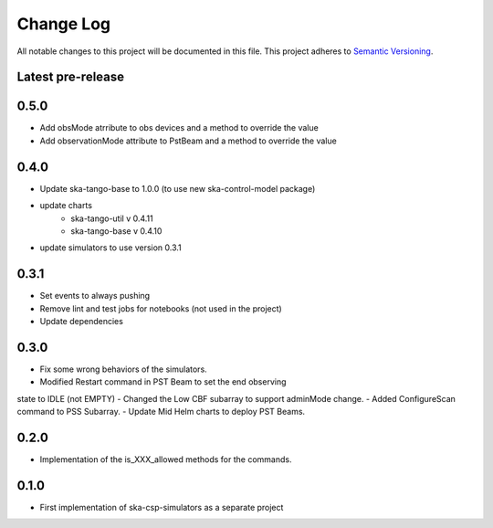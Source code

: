 ###########
Change Log
###########

All notable changes to this project will be documented in this file.
This project adheres to `Semantic Versioning <http://semver.org/>`_.

Latest pre-release
------------------

0.5.0
------------------
- Add obsMode atrribute to obs devices and a method to override the value
- Add observationMode attribute to PstBeam and a method to override the value

0.4.0
------------------
- Update ska-tango-base to 1.0.0 (to use new ska-control-model package)
- update charts
    - ska-tango-util v 0.4.11
    - ska-tango-base v 0.4.10
- update simulators to use version 0.3.1

0.3.1
------------------
- Set events to always pushing
- Remove lint and test jobs for notebooks (not used in the project)
- Update dependencies

0.3.0
------------------
- Fix some wrong behaviors of the simulators.
- Modified Restart command in PST Beam to set the end observing
state to IDLE (not EMPTY)
- Changed the Low CBF subarray to support adminMode change.
- Added ConfigureScan command to PSS Subarray.
- Update Mid Helm charts to deploy PST Beams.

0.2.0
-----
- Implementation of the is_XXX_allowed methods for the commands.

0.1.0
-----
- First implementation of ska-csp-simulators as a separate project
